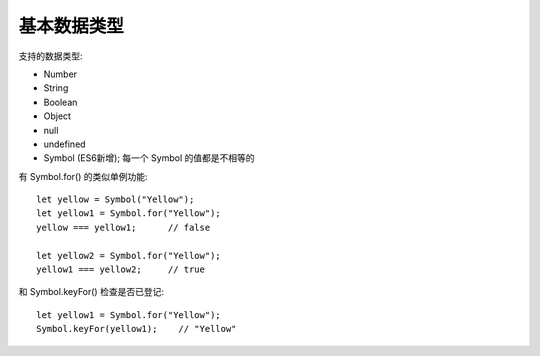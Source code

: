 ===========================
基本数据类型
===========================


.. post:: 2023-02-20 22:06:49
  :tags: ES6
  :category: 前端
  :author: YanQue
  :location: CD
  :language: zh-cn


支持的数据类型:

- Number
- String
- Boolean
- Object
- null
- undefined
- Symbol (ES6新增); 每一个 Symbol 的值都是不相等的

有 Symbol.for() 的类似单例功能::

  let yellow = Symbol("Yellow");
  let yellow1 = Symbol.for("Yellow");
  yellow === yellow1;      // false

  let yellow2 = Symbol.for("Yellow");
  yellow1 === yellow2;     // true

和 Symbol.keyFor() 检查是否已登记::

  let yellow1 = Symbol.for("Yellow");
  Symbol.keyFor(yellow1);    // "Yellow"

